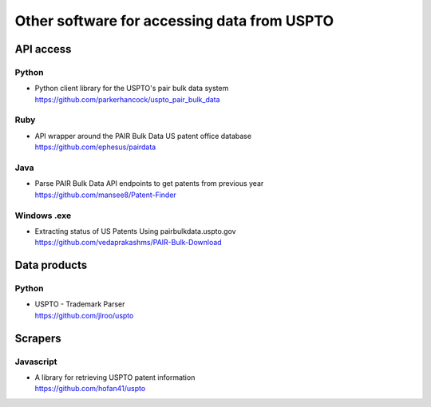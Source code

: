 ############################################
Other software for accessing data from USPTO
############################################


**********
API access
**********

Python
======
- | Python client library for the USPTO's pair bulk data system
  | https://github.com/parkerhancock/uspto_pair_bulk_data

Ruby
====
- | API wrapper around the PAIR Bulk Data US patent office database
  | https://github.com/ephesus/pairdata

Java
====
- | Parse PAIR Bulk Data API endpoints to get patents from previous year
  | https://github.com/mansee8/Patent-Finder

Windows .exe
============
- | Extracting status of US Patents Using pairbulkdata.uspto.gov
  | https://github.com/vedaprakashms/PAIR-Bulk-Download


*************
Data products
*************

Python
======
- | USPTO - Trademark Parser
  | https://github.com/jlroo/uspto


********
Scrapers
********

Javascript
==========
- | A library for retrieving USPTO patent information
  | https://github.com/hofan41/uspto

